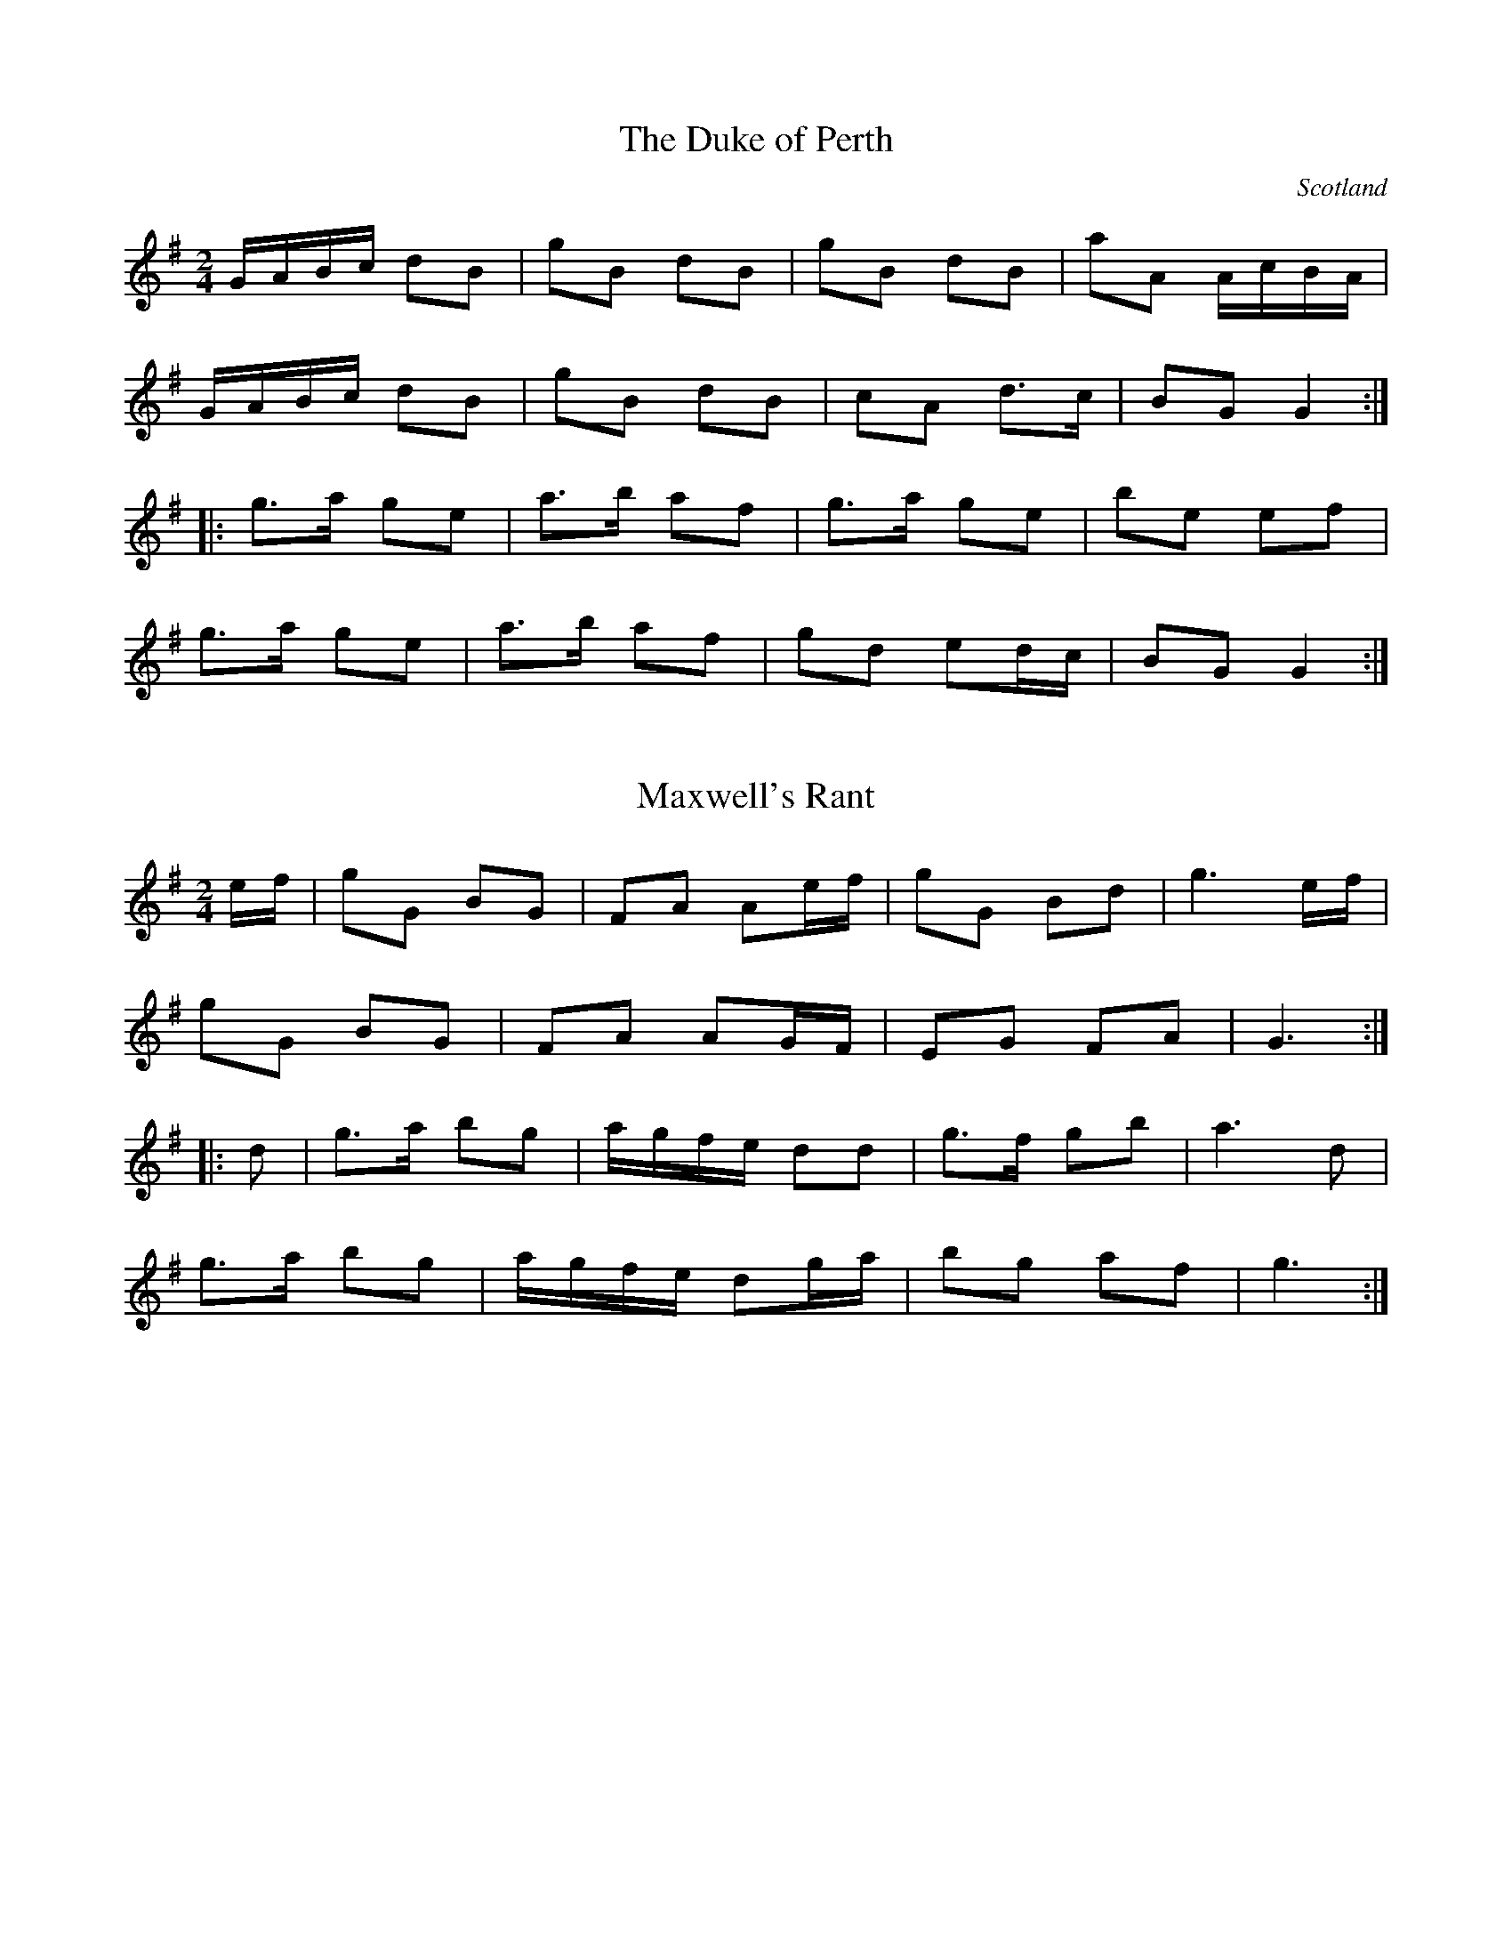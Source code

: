 This file contains 2 country dances (#1 - #2).
You can find more abc tune files at http://www.norbeck.nu/abc/
I've transcribed them as I have learnt them, which does not necessarily mean
that I play them that way nowadays. Many of the tunes include variations and
different versions. If there is a source (S:) or discography (D:) included the
version transcribed might still not be exactly as that source played the tune,
since I might have changed the tune around a bit when I learnt it.
The tunes were learnt from sessions, from friends or from recordings.
When I've included discography, it's often just a reference to what recordings
the tune appears on.

Last updated 26 December 2017.

(c) Copyright 2017 Henrik Norbeck. This file:
- May be distributed with restrictions below.
- May not be used for commercial purposes (such as printing a tune book to sell).
- This file (or parts of it) may not be made available on a web page for
  download without permission from me.
- This copyright notice must be kept, except when e-mailing individual tunes.
- May be printed on paper for personal use.
- Questions? E-mail: henrik@norbeck.nu

R:country dance
Z:id:hn-countrydance-%X
M:2/4
L:1/8

X:1
T:Duke of Perth, The
R:country dance
H:See also polka#91
O:Scotland
Z:id:hn-countrydance-1
M:2/4
L:1/8
K:G
G/A/B/c/ dB | gB dB | gB dB | aA A/c/B/A/ |
G/A/B/c/ dB | gB dB | cA d>c | BG G2 :|
|: g>a ge | a>b af | g>a ge | be ef |
g>a ge | a>b af | gd ed/c/ | BG G2 :| 

X:2
T:Maxwell's Rant
R:country dance
Z:id:hn-countrydance-2
M:2/4
L:1/8
K:G
e/f/ | gG BG | FA Ae/f/ | gG Bd | g3 e/f/ |
gG BG | FA AG/F/ | EG FA | G3 :|
|: d | g>a bg | a/g/f/e/ dd | g>f gb | a3 d |
g>a bg | a/g/f/e/ dg/a/ | bg af | g3 :|

